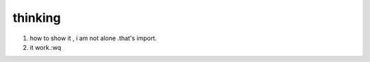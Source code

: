 .. post:: October 12, 2021
   :tags: thinking
   :author: lizkca
   :location: CN

thinking
========

1. how to show it , i am not alone .that's import.
2. it work.:wq

